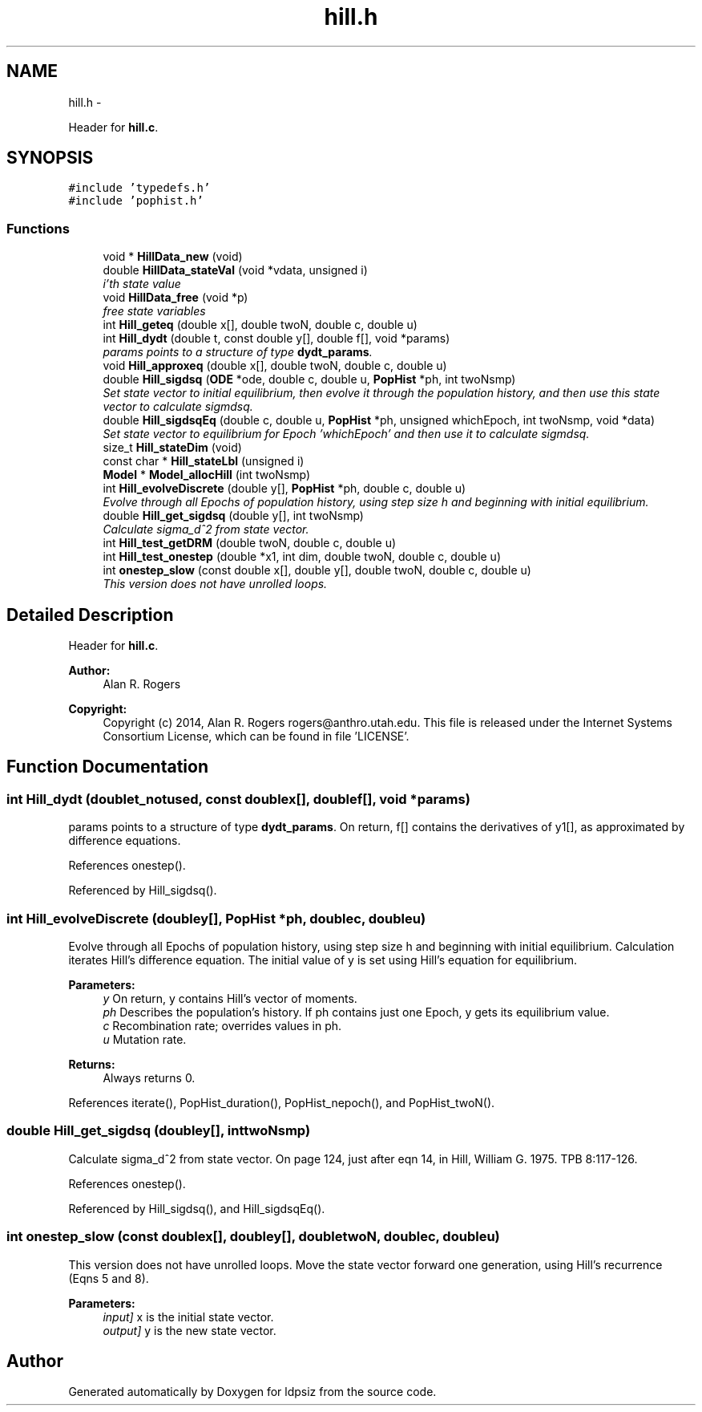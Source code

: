 .TH "hill.h" 3 "Wed May 28 2014" "Version 0.1" "ldpsiz" \" -*- nroff -*-
.ad l
.nh
.SH NAME
hill.h \- 
.PP
Header for \fBhill\&.c\fP\&.  

.SH SYNOPSIS
.br
.PP
\fC#include 'typedefs\&.h'\fP
.br
\fC#include 'pophist\&.h'\fP
.br

.SS "Functions"

.in +1c
.ti -1c
.RI "void * \fBHillData_new\fP (void)"
.br
.ti -1c
.RI "double \fBHillData_stateVal\fP (void *vdata, unsigned i)"
.br
.RI "\fIi'th state value \fP"
.ti -1c
.RI "void \fBHillData_free\fP (void *p)"
.br
.RI "\fIfree state variables \fP"
.ti -1c
.RI "int \fBHill_geteq\fP (double x[], double twoN, double c, double u)"
.br
.ti -1c
.RI "int \fBHill_dydt\fP (double t, const double y[], double f[], void *params)"
.br
.RI "\fIparams points to a structure of type \fBdydt_params\fP\&. \fP"
.ti -1c
.RI "void \fBHill_approxeq\fP (double x[], double twoN, double c, double u)"
.br
.ti -1c
.RI "double \fBHill_sigdsq\fP (\fBODE\fP *ode, double c, double u, \fBPopHist\fP *ph, int twoNsmp)"
.br
.RI "\fISet state vector to initial equilibrium, then evolve it through the population history, and then use this state vector to calculate sigmdsq\&. \fP"
.ti -1c
.RI "double \fBHill_sigdsqEq\fP (double c, double u, \fBPopHist\fP *ph, unsigned whichEpoch, int twoNsmp, void *data)"
.br
.RI "\fISet state vector to equilibrium for Epoch 'whichEpoch' and then use it to calculate sigmdsq\&. \fP"
.ti -1c
.RI "size_t \fBHill_stateDim\fP (void)"
.br
.ti -1c
.RI "const char * \fBHill_stateLbl\fP (unsigned i)"
.br
.ti -1c
.RI "\fBModel\fP * \fBModel_allocHill\fP (int twoNsmp)"
.br
.ti -1c
.RI "int \fBHill_evolveDiscrete\fP (double y[], \fBPopHist\fP *ph, double c, double u)"
.br
.RI "\fIEvolve through all Epochs of population history, using step size h and beginning with initial equilibrium\&. \fP"
.ti -1c
.RI "double \fBHill_get_sigdsq\fP (double y[], int twoNsmp)"
.br
.RI "\fICalculate sigma_d^2 from state vector\&. \fP"
.ti -1c
.RI "int \fBHill_test_getDRM\fP (double twoN, double c, double u)"
.br
.ti -1c
.RI "int \fBHill_test_onestep\fP (double *x1, int dim, double twoN, double c, double u)"
.br
.ti -1c
.RI "int \fBonestep_slow\fP (const double x[], double y[], double twoN, double c, double u)"
.br
.RI "\fIThis version does not have unrolled loops\&. \fP"
.in -1c
.SH "Detailed Description"
.PP 
Header for \fBhill\&.c\fP\&. 


.PP
\fBAuthor:\fP
.RS 4
Alan R\&. Rogers 
.RE
.PP
\fBCopyright:\fP
.RS 4
Copyright (c) 2014, Alan R\&. Rogers rogers@anthro.utah.edu\&. This file is released under the Internet Systems Consortium License, which can be found in file 'LICENSE'\&. 
.RE
.PP

.SH "Function Documentation"
.PP 
.SS "int Hill_dydt (doublet_notused, const doublex[], doublef[], void *params)"

.PP
params points to a structure of type \fBdydt_params\fP\&. On return, f[] contains the derivatives of y1[], as approximated by difference equations\&. 
.PP
References onestep()\&.
.PP
Referenced by Hill_sigdsq()\&.
.SS "int Hill_evolveDiscrete (doubley[], \fBPopHist\fP *ph, doublec, doubleu)"

.PP
Evolve through all Epochs of population history, using step size h and beginning with initial equilibrium\&. Calculation iterates Hill's difference equation\&. The initial value of y is set using Hill's equation for equilibrium\&.
.PP
\fBParameters:\fP
.RS 4
\fIy\fP On return, y contains Hill's vector of moments\&. 
.br
\fIph\fP Describes the population's history\&. If ph contains just one Epoch, y gets its equilibrium value\&. 
.br
\fIc\fP Recombination rate; overrides values in ph\&. 
.br
\fIu\fP Mutation rate\&. 
.RE
.PP
\fBReturns:\fP
.RS 4
Always returns 0\&. 
.RE
.PP

.PP
References iterate(), PopHist_duration(), PopHist_nepoch(), and PopHist_twoN()\&.
.SS "double Hill_get_sigdsq (doubley[], inttwoNsmp)"

.PP
Calculate sigma_d^2 from state vector\&. On page 124, just after eqn 14, in Hill, William G\&. 1975\&. TPB 8:117-126\&. 
.PP
References onestep()\&.
.PP
Referenced by Hill_sigdsq(), and Hill_sigdsqEq()\&.
.SS "int onestep_slow (const doublex[], doubley[], doubletwoN, doublec, doubleu)"

.PP
This version does not have unrolled loops\&. Move the state vector forward one generation, using Hill's recurrence (Eqns 5 and 8)\&.
.PP
\fBParameters:\fP
.RS 4
\fIinput]\fP x is the initial state vector\&. 
.br
\fIoutput]\fP y is the new state vector\&. 
.RE
.PP

.SH "Author"
.PP 
Generated automatically by Doxygen for ldpsiz from the source code\&.
